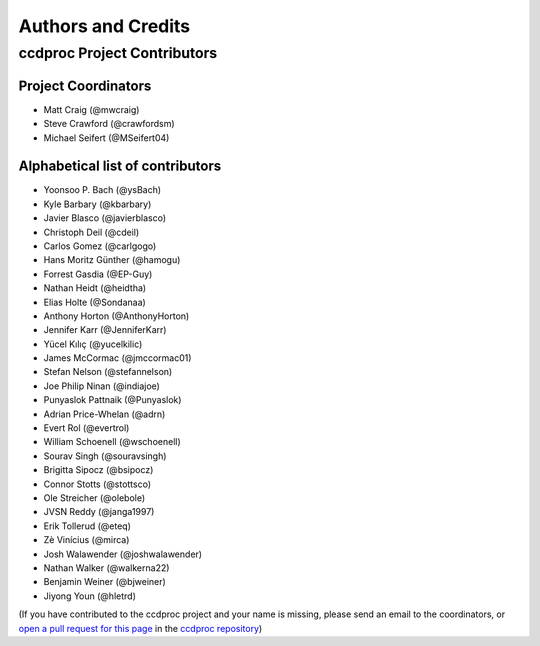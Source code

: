 *******************
Authors and Credits
*******************

ccdproc Project Contributors
============================

Project Coordinators
--------------------

* Matt Craig (@mwcraig)
* Steve Crawford (@crawfordsm)
* Michael Seifert (@MSeifert04)


Alphabetical list of contributors
---------------------------------

* Yoonsoo P. Bach (@ysBach)
* Kyle Barbary (@kbarbary)
* Javier Blasco (@javierblasco)
* Christoph Deil (@cdeil)
* Carlos Gomez (@carlgogo)
* Hans Moritz Günther (@hamogu)
* Forrest Gasdia (@EP-Guy)
* Nathan Heidt (@heidtha)
* Elias Holte (@Sondanaa)
* Anthony Horton (@AnthonyHorton)
* Jennifer Karr (@JenniferKarr)
* Yücel Kılıç (@yucelkilic)
* James McCormac (@jmccormac01)
* Stefan Nelson (@stefannelson)
* Joe Philip Ninan (@indiajoe)
* Punyaslok Pattnaik (@Punyaslok)
* Adrian Price-Whelan (@adrn)
* Evert Rol (@evertrol)
* William Schoenell (@wschoenell)
* Sourav Singh (@souravsingh)
* Brigitta Sipocz (@bsipocz)
* Connor Stotts (@stottsco)
* Ole Streicher (@olebole)
* JVSN Reddy (@janga1997)
* Erik Tollerud (@eteq)
* Zè Vinícius (@mirca)
* Josh Walawender (@joshwalawender)
* Nathan Walker (@walkerna22)
* Benjamin Weiner (@bjweiner)
* Jiyong Youn (@hletrd)

(If you have contributed to the ccdproc project and your name is missing,
please send an email to the coordinators, or
`open a pull request for this page <https://github.com/astropy/ccdproc/edit/master/AUTHORS.rst>`_
in the `ccdproc repository <https://github.com/astropy/ccdproc>`_)
